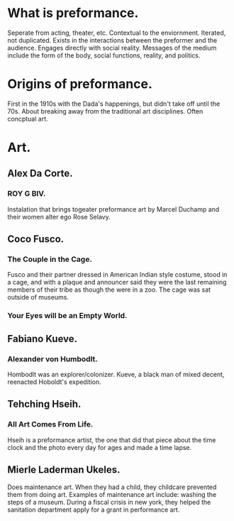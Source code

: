 * What is preformance.
Seperate from acting, theater, etc.
Contextual to the enviornment. Iterated, not duplicated.
Exists in the interactions between the preformer and the audience.
Engages directly with social reality.
Messages of the medium include the form of the body, social functions, reality, and politics.
* Origins of preformance.
First in the 1910s with the Dada's happenings, but didn't take off until the 70s.
About breaking away from the traditional art disciplines.
Often concptual art.
* Art.
** Alex Da Corte.
*** ROY G BIV.
Instalation that brings togeater preformance art by Marcel Duchamp and their women alter ego Rose Selavy.

** Coco Fusco.
*** The Couple in the Cage.
Fusco and their partner dressed in American Indian style costume, stood in a cage, and with a plaque and announcer said they were the last remaining members of their tribe as though the were in a zoo. The cage was sat outside of museums.
*** Your Eyes will be an Empty World.
** Fabiano Kueve.
*** Alexander von Humbodlt.
Hombodlt was an explorer/colonizer. Kueve, a black man of mixed decent, reenacted Hoboldt's expedition.
** Tehching Hseih.
*** All Art Comes From Life.
Hseih is a preformance artist, the one that did that piece about the time clock and the photo every day for ages and made a time lapse.
** Mierle Laderman Ukeles.
Does maintenance art.
When they had a child, they childcare prevented them from doing art.
Examples of maintenance art include: washing the steps of a museum.
During a fiscal crisis in new york, they helped the sanitation department apply for a grant in performance art.
